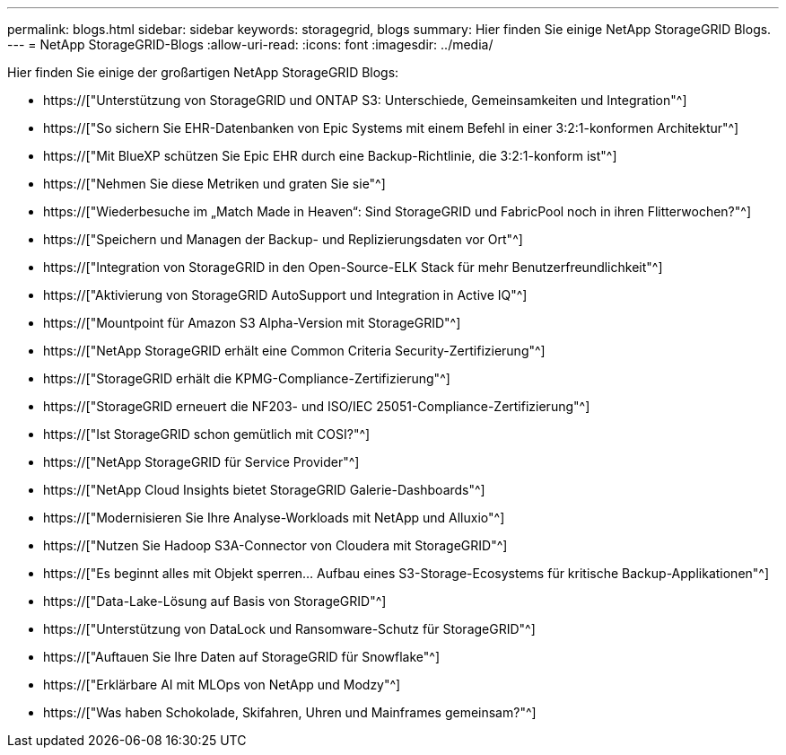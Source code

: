 ---
permalink: blogs.html 
sidebar: sidebar 
keywords: storagegrid, blogs 
summary: Hier finden Sie einige NetApp StorageGRID Blogs. 
---
= NetApp StorageGRID-Blogs
:allow-uri-read: 
:icons: font
:imagesdir: ../media/


[role="lead"]
Hier finden Sie einige der großartigen NetApp StorageGRID Blogs:

* https://["Unterstützung von StorageGRID und ONTAP S3: Unterschiede, Gemeinsamkeiten und Integration"^]
* https://["So sichern Sie EHR-Datenbanken von Epic Systems mit einem Befehl in einer 3:2:1-konformen Architektur"^]
* https://["Mit BlueXP schützen Sie Epic EHR durch eine Backup-Richtlinie, die 3:2:1-konform ist"^]
* https://["Nehmen Sie diese Metriken und graten Sie sie"^]
* https://["Wiederbesuche im „Match Made in Heaven“: Sind StorageGRID und FabricPool noch in ihren Flitterwochen?"^]
* https://["Speichern und Managen der Backup- und Replizierungsdaten vor Ort"^]
* https://["Integration von StorageGRID in den Open-Source-ELK Stack für mehr Benutzerfreundlichkeit"^]
* https://["Aktivierung von StorageGRID AutoSupport und Integration in Active IQ"^]
* https://["Mountpoint für Amazon S3 Alpha-Version mit StorageGRID"^]
* https://["NetApp StorageGRID erhält eine Common Criteria Security-Zertifizierung"^]
* https://["StorageGRID erhält die KPMG-Compliance-Zertifizierung"^]
* https://["StorageGRID erneuert die NF203- und ISO/IEC 25051-Compliance-Zertifizierung"^]
* https://["Ist StorageGRID schon gemütlich mit COSI?"^]
* https://["NetApp StorageGRID für Service Provider"^]
* https://["NetApp Cloud Insights bietet StorageGRID Galerie-Dashboards"^]
* https://["Modernisieren Sie Ihre Analyse-Workloads mit NetApp und Alluxio"^]
* https://["Nutzen Sie Hadoop S3A-Connector von Cloudera mit StorageGRID"^]
* https://["Es beginnt alles mit Objekt sperren… Aufbau eines S3-Storage-Ecosystems für kritische Backup-Applikationen"^]
* https://["Data-Lake-Lösung auf Basis von StorageGRID"^]
* https://["Unterstützung von DataLock und Ransomware-Schutz für StorageGRID"^]
* https://["Auftauen Sie Ihre Daten auf StorageGRID für Snowflake"^]
* https://["Erklärbare AI mit MLOps von NetApp und Modzy"^]
* https://["Was haben Schokolade, Skifahren, Uhren und Mainframes gemeinsam?"^]


